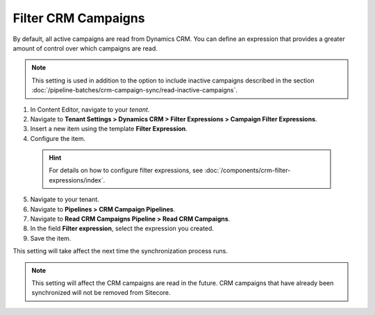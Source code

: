 Filter CRM Campaigns
========================

By default, all active campaigns are read from Dynamics CRM. You can define
an expression that provides a greater amount of control over which campaigns
are read.

.. note::
  This setting is used in addition to the option to include inactive
  campaigns described in the section :doc:`/pipeline-batches/crm-campaign-sync/read-inactive-campaigns`.

#. In Content Editor, navigate to your *tenant*.
#. Navigate to **Tenant Settings > Dynamics CRM > Filter Expressions > Campaign Filter Expressions**.
#. Insert a new item using the template **Filter Expression**.
#. Configure the item.

  .. hint::
    For details on how to configure filter expressions, see
    :doc:`/components/crm-filter-expressions/index`.

5. Navigate to your tenant.
#. Navigate to **Pipelines > CRM Campaign Pipelines**.
#. Navigate to **Read CRM Campaigns Pipeline > Read CRM Campaigns**.
#. In the field **Filter expression**, select the expression you created.
#. Save the item.

This setting will take affect the next time the synchronization process runs.

.. note::
  This setting will affect the CRM campaigns are read in the future.
  CRM campaigns that have already been synchronized will not be
  removed from Sitecore.
